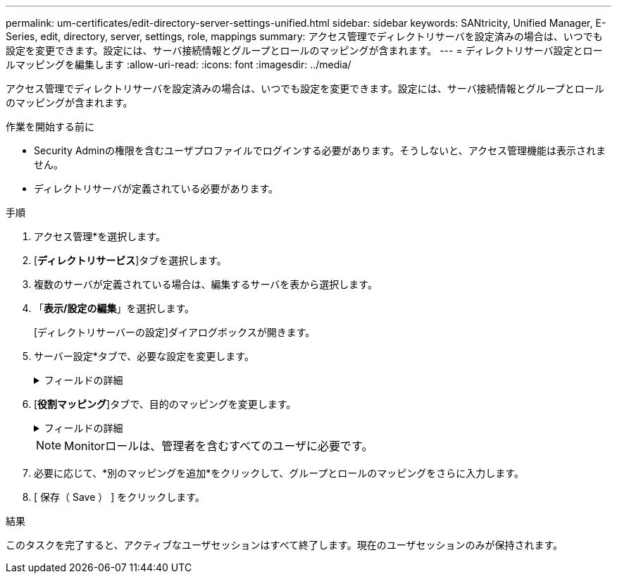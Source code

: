 ---
permalink: um-certificates/edit-directory-server-settings-unified.html 
sidebar: sidebar 
keywords: SANtricity, Unified Manager, E-Series, edit, directory, server, settings, role, mappings 
summary: アクセス管理でディレクトリサーバを設定済みの場合は、いつでも設定を変更できます。設定には、サーバ接続情報とグループとロールのマッピングが含まれます。 
---
= ディレクトリサーバ設定とロールマッピングを編集します
:allow-uri-read: 
:icons: font
:imagesdir: ../media/


[role="lead"]
アクセス管理でディレクトリサーバを設定済みの場合は、いつでも設定を変更できます。設定には、サーバ接続情報とグループとロールのマッピングが含まれます。

.作業を開始する前に
* Security Adminの権限を含むユーザプロファイルでログインする必要があります。そうしないと、アクセス管理機能は表示されません。
* ディレクトリサーバが定義されている必要があります。


.手順
. アクセス管理*を選択します。
. [*ディレクトリサービス*]タブを選択します。
. 複数のサーバが定義されている場合は、編集するサーバを表から選択します。
. 「*表示/設定の編集*」を選択します。
+
[ディレクトリサーバーの設定]ダイアログボックスが開きます。

. サーバー設定*タブで、必要な設定を変更します。
+
.フィールドの詳細
[%collapsible]
====
[cols="25h,~"]
|===
| 設定 | 説明 


 a| 
*構成設定*



 a| 
ドメイン
 a| 
LDAPサーバのドメイン名。ドメインを複数入力する場合は、カンマで区切って入力します。ドメイン名は、ログイン（_username_@_domain_）で、認証するディレクトリサーバを指定するために使用されます。



 a| 
サーバURL
 a| 
LDAPサーバにアクセスするためのURL。形式はです `ldap[s]://host:port`。



 a| 
バインドアカウント（オプション）
 a| 
LDAPサーバに対する検索クエリやグループ内の検索で使用する読み取り専用のユーザアカウント。



 a| 
バインドパスワード（オプション）
 a| 
バインドアカウントのパスワード（このフィールドはバインドアカウントを入力した場合に表示されます）。



 a| 
保存する前にサーバ接続をテストします
 a| 
システムがLDAPサーバの設定と通信できることを確認します。[保存（Save）]をクリックすると、テストが実行されます。このチェックボックスをオンにした場合、テストに失敗すると設定は変更されません。設定を編集するには、エラーを解決するか、チェックボックスを選択解除してテストをスキップする必要があります。



 a| 
*権限の設定*



 a| 
検索ベースDN
 a| 
ユーザを検索するLDAPコンテキスト。通常は、の形式です `CN=Users, DC=cpoc, DC=local`。



 a| 
ユーザー名属性
 a| 
認証用のユーザIDにバインドされた属性。例：
`sAMAccountName`。



 a| 
グループ属性
 a| 
グループとロールのマッピングに使用される、ユーザのグループ属性のリスト。例：
`memberOf, managedObjects`。

|===
====
. [*役割マッピング*]タブで、目的のマッピングを変更します。
+
.フィールドの詳細
[%collapsible]
====
[cols="25h,~"]
|===
| 設定 | 説明 


 a| 
*マッピング*



 a| 
グループDN
 a| 
マッピングするLDAPユーザグループのドメイン名。正規表現がサポートされます。正規表現パターンに含まれていない特殊な正規表現文字は、バックスラッシュ（\）でエスケープする必要があります。

\.[]{}()<>*+-=！？^$|



 a| 
ロール
 a| 
グループDNにマッピングするロール。このグループに含めるロールを個別に選択する必要があります。MonitorロールはSANtricity Unified Managerにログインするため必要なロールであり、他のロールと一緒に指定する必要があります。    ロールには次のものがあります。

** * Storage admin *--アレイ上のストレージ・オブジェクトへの読み取り/書き込みのフル・アクセスを提供しますが'セキュリティ構成へのアクセスはありません
** * Security admin *--アクセス管理と証明書管理のセキュリティ設定へのアクセス。
** * Support admin *--ストレージアレイ上のすべてのハードウェアリソース、障害データ、およびMELイベントへのアクセス。ストレージオブジェクトやセキュリティ設定にはアクセスできません。
** *Monitor *--すべてのストレージオブジェクトへの読み取り専用アクセスが可能ですが、セキュリティ設定へのアクセスはありません。


|===
====
+

NOTE: Monitorロールは、管理者を含むすべてのユーザに必要です。

. 必要に応じて、*別のマッピングを追加*をクリックして、グループとロールのマッピングをさらに入力します。
. [ 保存（ Save ） ] をクリックします。


.結果
このタスクを完了すると、アクティブなユーザセッションはすべて終了します。現在のユーザセッションのみが保持されます。
